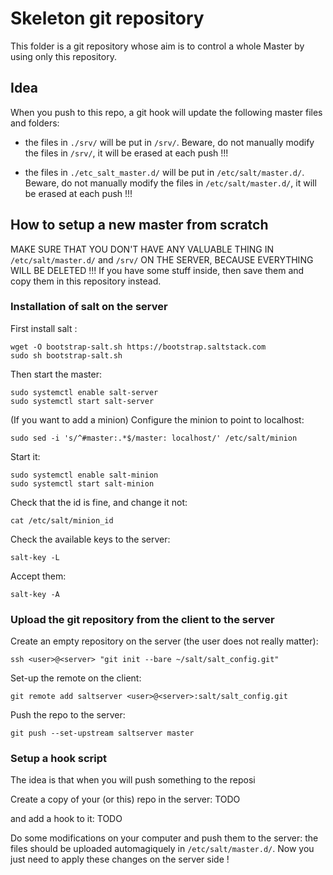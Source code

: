 * Skeleton git repository
This folder is a git repository whose aim is to control a whole Master by using only this repository.

** Idea
When you push to this repo, a git hook will update the following master files and folders:

- the files in =./srv/= will be put in =/srv/=. Beware, do not manually modify the files in =/srv/=, it will be erased at each push !!!

- the files in =./etc_salt_master.d/= will be put in =/etc/salt/master.d/=. Beware, do not manually modify the files in =/etc/salt/master.d/=, it will be erased at each push !!!

** How to setup a new master from scratch

MAKE SURE THAT YOU DON'T HAVE ANY VALUABLE THING IN =/etc/salt/master.d/= and =/srv/= ON THE SERVER, BECAUSE EVERYTHING WILL BE DELETED !!! If you have some stuff inside, then save them and copy them in this repository instead.


*** Installation of salt on the server

First install salt :
: wget -O bootstrap-salt.sh https://bootstrap.saltstack.com
: sudo sh bootstrap-salt.sh

Then start the master:
: sudo systemctl enable salt-server
: sudo systemctl start salt-server

(If you want to add a minion)
Configure the minion to point to localhost:
: sudo sed -i 's/^#master:.*$/master: localhost/' /etc/salt/minion
Start it:
: sudo systemctl enable salt-minion
: sudo systemctl start salt-minion
Check that the id is fine, and change it not:
: cat /etc/salt/minion_id
Check the available keys to the server:
: salt-key -L
Accept them:
: salt-key -A

*** Upload the git repository from the client to the server
Create an empty repository on the server (the user does not really matter):
: ssh <user>@<server> "git init --bare ~/salt/salt_config.git"

Set-up the remote on the client:
: git remote add saltserver <user>@<server>:salt/salt_config.git

Push the repo to the server:
: git push --set-upstream saltserver master

*** Setup a hook script
The idea is that when you will push something to the reposi


Create a copy of your (or this) repo in the server:
TODO

and add a hook to it:
TODO

Do some modifications on your computer and push them to the server: the files should be uploaded automagiquely in =/etc/salt/master.d/=. Now you just need to apply these changes on the server side !

